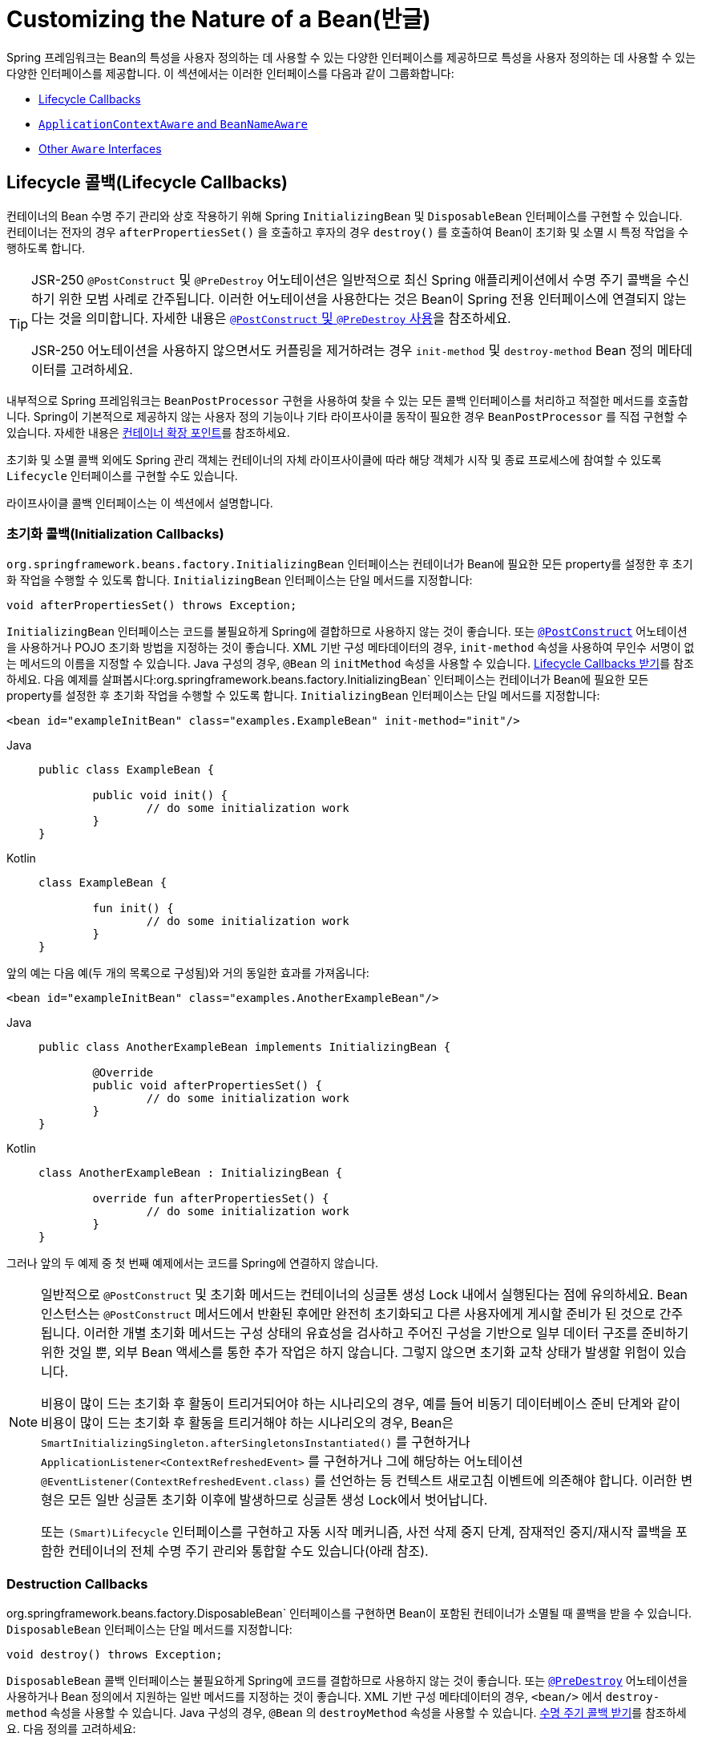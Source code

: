 [[beans-factory-nature]]
= Customizing the Nature of a Bean(반글)

Spring 프레임워크는 Bean의 특성을 사용자 정의하는 데 사용할 수 있는 다양한 인터페이스를 제공하므로 특성을 사용자 정의하는 데 사용할 수 있는 다양한 인터페이스를 제공합니다.
이 섹션에서는 이러한 인터페이스를 다음과 같이 그룹화합니다:

* xref:core/beans/factory-nature.adoc#beans-factory-lifecycle[Lifecycle Callbacks]
* xref:core/beans/factory-nature.adoc#beans-factory-aware[`ApplicationContextAware` and `BeanNameAware`]
* xref:core/beans/factory-nature.adoc#aware-list[Other `Aware` Interfaces]



[[beans-factory-lifecycle]]
== Lifecycle 콜백(Lifecycle Callbacks)

컨테이너의 Bean 수명 주기 관리와 상호 작용하기 위해 Spring `InitializingBean` 및 `DisposableBean` 인터페이스를 구현할 수 있습니다.
컨테이너는 전자의 경우 `afterPropertiesSet()` 을 호출하고 후자의 경우 `destroy()` 를 호출하여 Bean이 초기화 및 소멸 시 특정 작업을 수행하도록 합니다.

[TIP]
====
JSR-250 `@PostConstruct` 및 `@PreDestroy` 어노테이션은 일반적으로 최신 Spring 애플리케이션에서 수명 주기 콜백을 수신하기 위한 모범 사례로 간주됩니다.
이러한 어노테이션을 사용한다는 것은 Bean이 Spring 전용 인터페이스에 연결되지 않는다는 것을 의미합니다.
자세한 내용은 xref:core/beans/annotation-config/postconstruct-and-predestroy-annotations.adoc[`@PostConstruct` 및 `@PreDestroy` 사용]을 참조하세요.

JSR-250 어노테이션을 사용하지 않으면서도 커플링을 제거하려는 경우 `init-method` 및 `destroy-method` Bean 정의 메타데이터를 고려하세요.
====

내부적으로 Spring 프레임워크는 `BeanPostProcessor` 구현을 사용하여 찾을 수 있는 모든 콜백 인터페이스를 처리하고 적절한 메서드를 호출합니다.
Spring이 기본적으로 제공하지 않는 사용자 정의 기능이나 기타 라이프사이클 동작이 필요한 경우 `BeanPostProcessor` 를 직접 구현할 수 있습니다.
자세한 내용은 xref:core/beans/factory-extension.adoc[컨테이너 확장 포인트]를 참조하세요.

초기화 및 소멸 콜백 외에도 Spring 관리 객체는 컨테이너의 자체 라이프사이클에 따라 해당 객체가 시작 및 종료 프로세스에 참여할 수 있도록 `Lifecycle` 인터페이스를 구현할 수도 있습니다.

라이프사이클 콜백 인터페이스는 이 섹션에서 설명합니다.



[[beans-factory-lifecycle-initializingbean]]
=== 초기화 콜백(Initialization Callbacks)

`org.springframework.beans.factory.InitializingBean` 인터페이스는 컨테이너가 Bean에 필요한 모든 property를 설정한 후 초기화 작업을 수행할 수 있도록 합니다.
`InitializingBean` 인터페이스는 단일 메서드를 지정합니다:

[source,java,indent=0,subs="verbatim,quotes"]
----
	void afterPropertiesSet() throws Exception;
----

`InitializingBean` 인터페이스는 코드를 불필요하게 Spring에 결합하므로 사용하지 않는 것이 좋습니다.
또는 xref:core/beans/annotation-config/postconstruct-and-predestroy-annotations.adoc[`@PostConstruct`] 어노테이션을 사용하거나 POJO 초기화 방법을 지정하는 것이 좋습니다.
XML 기반 구성 메타데이터의 경우, `init-method` 속성을 사용하여 무인수 서명이 없는 메서드의 이름을 지정할 수 있습니다.
Java 구성의 경우, `@Bean` 의 `initMethod` 속성을 사용할 수 있습니다.
xref:core/beans/java/bean-annotation.adoc#beans-java-lifecycle-callbacks[Lifecycle Callbacks 받기]를 참조하세요.
다음 예제를 살펴봅시다:org.springframework.beans.factory.InitializingBean` 인터페이스는 컨테이너가 Bean에 필요한 모든 property를 설정한 후 초기화 작업을 수행할 수 있도록 합니다.
`InitializingBean` 인터페이스는 단일 메서드를 지정합니다:

[source,xml,indent=0,subs="verbatim,quotes"]
----
	<bean id="exampleInitBean" class="examples.ExampleBean" init-method="init"/>
----

[tabs]
======
Java::
+
[source,java,indent=0,subs="verbatim,quotes",role="primary"]
----
	public class ExampleBean {

		public void init() {
			// do some initialization work
		}
	}
----

Kotlin::
+
[source,kotlin,indent=0,subs="verbatim,quotes",role="secondary"]
----
	class ExampleBean {

		fun init() {
			// do some initialization work
		}
	}
----
======

앞의 예는 다음 예(두 개의 목록으로 구성됨)와 거의 동일한 효과를 가져옵니다:

[source,xml,indent=0,subs="verbatim,quotes"]
----
	<bean id="exampleInitBean" class="examples.AnotherExampleBean"/>
----

[tabs]
======
Java::
+
[source,java,indent=0,subs="verbatim,quotes",role="primary"]
----
	public class AnotherExampleBean implements InitializingBean {

		@Override
		public void afterPropertiesSet() {
			// do some initialization work
		}
	}
----

Kotlin::
+
[source,kotlin,indent=0,subs="verbatim,quotes",role="secondary"]
----
	class AnotherExampleBean : InitializingBean {

		override fun afterPropertiesSet() {
			// do some initialization work
		}
	}
----
======

그러나 앞의 두 예제 중 첫 번째 예제에서는 코드를 Spring에 연결하지 않습니다.

[NOTE]
====
일반적으로 `@PostConstruct` 및 초기화 메서드는 컨테이너의 싱글톤 생성 Lock 내에서 실행된다는 점에 유의하세요.
Bean 인스턴스는 `@PostConstruct` 메서드에서 반환된 후에만 완전히 초기화되고 다른 사용자에게 게시할 준비가 된 것으로 간주됩니다.
이러한 개별 초기화 메서드는 구성 상태의 유효성을 검사하고 주어진 구성을 기반으로 일부 데이터 구조를 준비하기 위한 것일 뿐, 외부 Bean 액세스를 통한 추가 작업은 하지 않습니다.
그렇지 않으면 초기화 교착 상태가 발생할 위험이 있습니다.

비용이 많이 드는 초기화 후 활동이 트리거되어야 하는 시나리오의 경우, 예를 들어
비동기 데이터베이스 준비 단계와 같이 비용이 많이 드는 초기화 후 활동을 트리거해야 하는 시나리오의 경우, Bean은 `SmartInitializingSingleton.afterSingletonsInstantiated()` 를 구현하거나 `ApplicationListener<ContextRefreshedEvent>` 를 구현하거나 그에 해당하는 어노테이션 `@EventListener(ContextRefreshedEvent.class)` 를 선언하는 등 컨텍스트 새로고침 이벤트에 의존해야 합니다.
이러한 변형은 모든 일반 싱글톤 초기화 이후에 발생하므로 싱글톤 생성 Lock에서 벗어납니다.

또는 `(Smart)Lifecycle` 인터페이스를 구현하고 자동 시작 메커니즘, 사전 삭제 중지 단계, 잠재적인 중지/재시작 콜백을 포함한 컨테이너의 전체 수명 주기 관리와 통합할 수도 있습니다(아래 참조).
====



[[beans-factory-lifecycle-disposablebean]]
=== Destruction Callbacks

org.springframework.beans.factory.DisposableBean` 인터페이스를 구현하면 Bean이 포함된 컨테이너가 소멸될 때 콜백을 받을 수 있습니다.
`DisposableBean` 인터페이스는 단일 메서드를 지정합니다:

[source,java,indent=0,subs="verbatim,quotes"]
----
	void destroy() throws Exception;
----

`DisposableBean` 콜백 인터페이스는 불필요하게 Spring에 코드를 결합하므로 사용하지 않는 것이 좋습니다.
또는 xref:core/beans/annotation-config/postconstruct-and-predestroy-annotations.adoc[`@PreDestroy`] 어노테이션을 사용하거나 Bean 정의에서 지원하는 일반 메서드를 지정하는 것이 좋습니다.
XML 기반 구성 메타데이터의 경우, `<bean/>` 에서 `destroy-method` 속성을 사용할 수 있습니다.
Java 구성의 경우, `@Bean` 의 `destroyMethod` 속성을 사용할 수 있습니다.
xref:core/beans/java/bean-annotation.adoc#beans-java-lifecycle-callbacks[수명 주기 콜백 받기]를 참조하세요.
다음 정의를 고려하세요:

[source,xml,indent=0,subs="verbatim,quotes"]
----
	<bean id="exampleDestructionBean" class="examples.ExampleBean" destroy-method="cleanup"/>
----

[tabs]
======
Java::
+
[source,java,indent=0,subs="verbatim,quotes",role="primary"]
----
	public class ExampleBean {

		public void cleanup() {
			// do some destruction work (like releasing pooled connections)
		}
	}
----

Kotlin::
+
[source,kotlin,indent=0,subs="verbatim,quotes",role="secondary"]
----
	class ExampleBean {

		fun cleanup() {
			// do some destruction work (like releasing pooled connections)
		}
	}
----
======

앞의 정의는 다음 정의와 거의 동일한 효과를 가져옵니다:

[source,xml,indent=0,subs="verbatim,quotes"]
----
	<bean id="exampleDestructionBean" class="examples.AnotherExampleBean"/>
----

[tabs]
======
Java::
+
[source,java,indent=0,subs="verbatim,quotes",role="primary"]
----
	public class AnotherExampleBean implements DisposableBean {

		@Override
		public void destroy() {
			// do some destruction work (like releasing pooled connections)
		}
	}
----

Kotlin::
+
[source,kotlin,indent=0,subs="verbatim,quotes",role="secondary"]
----
	class AnotherExampleBean : DisposableBean {

		override fun destroy() {
			// do some destruction work (like releasing pooled connections)
		}
	}
----
======

그러나 앞의 두 정의 중 첫 번째 정의는 코드를 Spring에 결합하지 않습니다.

Spring은 또한 파괴 메서드의 추론을 지원하여 공개 `close`  또는 `shutdown` 메서드를 감지합니다.
이는 Java 구성 클래스에서 `@Bean` 메서드의 기본 동작이며 `java.lang.AutoCloseable` 또는 `java.io.Closeable` 구현과 자동으로 일치하며, 파괴 로직도 Spring에 결합하지 않습니다.

TIP: XML을 사용한 파괴 메서드 추론의 경우, `<bean>` 요소의 `destroy-method` 속성에 특수 `(inferred)` 값을 할당하여 특정 Bean 정의에 대한 Bean 클래스에서 공용 `close` 또는 `shutdown` 메서드를 자동으로 감지하도록 Spring에 지시할 수 있습니다.
또한 이 특수 `(inferred)` 값을 `<beans>` 요소의 `default-destroy-method` 속성에 설정하여 전체 Bean 정의 집합에 이 동작을 적용할 수도 있습니다(xref:core/beans/factory-nature.adoc#beans-factory-lifecycle-default-init-destroy-methods[기본 초기화 및 삭제 메서드] 참조).

[NOTE]
====
확장된 종료 단계의 경우, `Lifecycle` 인터페이스를 구현하고 싱글톤 Bean의 파괴 메서드가 호출되기 전에 조기 중지 신호를 수신할 수 있습니다.
또한 컨테이너가 이러한 모든 중지 처리가 완료될 때까지 기다렸다가 소멸 메서드로 넘어가는 시간 제한적 중지 단계에 대해 `SmartLifecycle` 을 구현할 수도 있습니다.
====



[[beans-factory-lifecycle-default-init-destroy-methods]]
=== 기본 초기화 및 Destroy 메서드(Default Initialization and Destroy Methods)

Spring 전용 `InitializingBean` 및 `DisposableBean` 콜백 인터페이스를 사용하지 않는 초기화 및 소멸 메서드 콜백을 작성하는 경우 일반적으로 `init()`, `initialize()`, `dispose()` 등과 같은 이름을 가진 메서드를 작성하게 됩니다.
이러한 라이프사이클 콜백 메서드의 이름은 프로젝트 전체에서 표준화되어 모든 개발자가 동일한 메서드 이름을 사용하고 일관성을 보장하는 것이 이상적입니다.

Spring 컨테이너를 구성하여 명명된 초기화를 위해 "`look`"하도록 설정하고 모든 Bean에서 콜백 메서드 이름을 삭제할 수 있습니다.
즉, 애플리케이션 개발자는 애플리케이션 클래스를 작성하고 `init()` 이라는 초기화 콜백을 사용할 수 있으며, 각 Bean 정의에 `init-method="init"` 속성을 구성할 필요 없이 `init()`을 사용할 수 있습니다.
Spring IoC 컨테이너는 Bean이 생성될 때 해당 메서드를 호출합니다(그리고 표준 수명 주기 콜백 계약 xref:core/beans/factory-nature.adoc#beans-factory-lifecycle[앞서 설명한])에 따라).
이 기능은 또한 초기화 및 소멸 메서드 콜백에 대해 일관된 명명 규칙을 적용합니다.

초기화 콜백 메서드의 이름이 `init()` 이고 소멸 콜백 메서드의 이름이 `destroy()` 라고 가정해 보겠습니다.
그러면 클래스는 다음 예제의 클래스와 비슷해집니다:

[tabs]
======
Java::
+
[source,java,indent=0,subs="verbatim,quotes",role="primary"]
----
	public class DefaultBlogService implements BlogService {

		private BlogDao blogDao;

		public void setBlogDao(BlogDao blogDao) {
			this.blogDao = blogDao;
		}

		// this is (unsurprisingly) the initialization callback method
		public void init() {
			if (this.blogDao == null) {
				throw new IllegalStateException("The [blogDao] property must be set.");
			}
		}
	}
----

Kotlin::
+
[source,kotlin,indent=0,subs="verbatim,quotes",role="secondary"]
----
	class DefaultBlogService : BlogService {

		private var blogDao: BlogDao? = null

		// this is (unsurprisingly) the initialization callback method
		fun init() {
			if (blogDao == null) {
				throw IllegalStateException("The [blogDao] property must be set.")
			}
		}
	}
----
======

그런 다음 다음과 유사한 Bean에서 해당 클래스를 사용할 수 있습니다:

[source,xml,indent=0,subs="verbatim,quotes"]
----
	<beans default-init-method="init">

		<bean id="blogService" class="com.something.DefaultBlogService">
			<property name="blogDao" ref="blogDao" />
		</bean>

	</beans>
----

최상위 `<beans/>` 요소 속성에 `default-init-method` 속성이 있으면 Spring IoC 컨테이너가 Bean 클래스의 `init` 이라는 메서드를 초기화 메서드 콜백으로 인식하게 됩니다.
Bean이 생성되고 어셈블될 때 Bean 클래스에 이러한 메서드가 있으면 적절한 시점에 호출됩니다.

최상위 `<beans/>` 요소의 `default-destroy-method` 속성을 사용하여 이와 유사하게(즉, XML에서) 파괴 메서드 콜백을 구성할 수 있습니다.

기존 Bean 클래스에 이미 규칙과 다르게 명명된 콜백 메서드가 있는 경우, `<bean/>` 자체의 `init-method` 및 `destroy-method` 속성을 사용하여 메서드 이름을 지정하여(즉, XML에서) 기본값을 재정의할 수 있습니다.

Spring 컨테이너는 구성된 초기화 콜백이 모든 종속성과 함께 Bean이 제공된 직후에 호출되도록 보장합니다.
따라서 초기화 콜백은 원시 Bean 참조에서 호출되며, 이는 AOP 인터셉터 등이 아직 Bean에 적용되지 않았음을 의미합니다.
대상 Bean이 먼저 완전히 생성된 다음 해당 인터셉터 체인이 포함된 AOP 프록시(예를 들어)가 적용됩니다.
대상 Bean과 프록시가 별도로 정의된 경우, 코드가 프록시를 우회하여 원시 대상 Bean과 상호 작용할 수도 있습니다.
따라서 인터셉터를 `init` 메서드에 적용하는 것은 일관성이 없는데, 그렇게 하면 대상 Bean의 라이프사이클이 프록시 또는 인터셉터에 결합되고 코드가 원시 대상 Bean과 직접 상호 작용할 때 이상한 의미가 남게 되기 때문입니다. +
(역자설명 : 예를 들면 AOP와 초기화 대상 빈이 별도로 구성 된 경우 대상 빈은 AOP와 상호작용을 하지 않는데, 이 때 AOP와 대상 빈의 init 메서드를 결합하게 된다면 이상한 의미를 가진 코드가 된다는 의미)



[[beans-factory-lifecycle-combined-effects]]
=== 수명 주기 메커니즘 결합(Combining Lifecycle Mechanisms)

Spring 2.5부터는 Bean 라이프사이클 동작을 제어하기 위한 세 가지 옵션이 있습니다: 

* xref:core/beans/factory-nature.adoc#beans-factory-lifecycle-initializingbean[`InitializingBean`] 및 xref:core/beans/factory-nature.adoc#beans-factory-lifecycle-disposablebean[`DisposableBean`] 콜백 인터페이스.
* 사용자 정의 `init()` 및 `destroy()` 메서드
* xref:core/beans/annotation-config/postconstruct-and-predestroy-annotations.adoc[`@PostConstruct` 및 `@PreDestroy` 어노테이션].
이러한 메커니즘을 결합하여 특정 Bean을 제어할 수 있습니다.

NOTE: If multiple lifecycle mechanisms are configured for a bean and each mechanism is
configured with a different method name, then each configured method is run in the
order listed after this note. However, if the same method name is configured -- for example,
`init()` for an initialization method -- for more than one of these lifecycle mechanisms,
that method is run once, as explained in the
xref:core/beans/factory-nature.adoc#beans-factory-lifecycle-default-init-destroy-methods[preceding section].

Multiple lifecycle mechanisms configured for the same bean, with different
initialization methods, are called as follows:

. Methods annotated with `@PostConstruct`
. `afterPropertiesSet()` as defined by the `InitializingBean` callback interface
. A custom configured `init()` method

Destroy methods are called in the same order:

. Methods annotated with `@PreDestroy`
. `destroy()` as defined by the `DisposableBean` callback interface
. A custom configured `destroy()` method



[[beans-factory-lifecycle-processor]]
=== Startup and Shutdown Callbacks

The `Lifecycle` interface defines the essential methods for any object that has its own
lifecycle requirements (such as starting and stopping some background process):

[source,java,indent=0,subs="verbatim,quotes"]
----
	public interface Lifecycle {

		void start();

		void stop();

		boolean isRunning();
	}
----

Any Spring-managed object may implement the `Lifecycle` interface. Then, when the
`ApplicationContext` itself receives start and stop signals (for example, for a stop/restart
scenario at runtime), it cascades those calls to all `Lifecycle` implementations
defined within that context. It does this by delegating to a `LifecycleProcessor`, shown
in the following listing:

[source,java,indent=0,subs="verbatim,quotes"]
----
	public interface LifecycleProcessor extends Lifecycle {

		void onRefresh();

		void onClose();
	}
----

Notice that the `LifecycleProcessor` is itself an extension of the `Lifecycle`
interface. It also adds two other methods for reacting to the context being refreshed
and closed.

[TIP]
====
Note that the regular `org.springframework.context.Lifecycle` interface is a plain
contract for explicit start and stop notifications and does not imply auto-startup
at context refresh time. For fine-grained control over auto-startup and for graceful
stopping of a specific bean (including startup and stop phases), consider implementing
the extended `org.springframework.context.SmartLifecycle` interface instead.

Also, please note that stop notifications are not guaranteed to come before destruction.
On regular shutdown, all `Lifecycle` beans first receive a stop notification before
the general destruction callbacks are being propagated. However, on hot refresh during
a context's lifetime or on stopped refresh attempts, only destroy methods are called.
====

The order of startup and shutdown invocations can be important. If a "`depends-on`"
relationship exists between any two objects, the dependent side starts after its
dependency, and it stops before its dependency. However, at times, the direct
dependencies are unknown. You may only know that objects of a certain type should start
prior to objects of another type. In those cases, the `SmartLifecycle` interface defines
another option, namely the `getPhase()` method as defined on its super-interface,
`Phased`. The following listing shows the definition of the `Phased` interface:

[source,java,indent=0,subs="verbatim,quotes"]
----
	public interface Phased {

		int getPhase();
	}
----

The following listing shows the definition of the `SmartLifecycle` interface:

[source,java,indent=0,subs="verbatim,quotes"]
----
	public interface SmartLifecycle extends Lifecycle, Phased {

		boolean isAutoStartup();

		void stop(Runnable callback);
	}
----

When starting, the objects with the lowest phase start first. When stopping, the
reverse order is followed. Therefore, an object that implements `SmartLifecycle` and
whose `getPhase()` method returns `Integer.MIN_VALUE` would be among the first to start
and the last to stop. At the other end of the spectrum, a phase value of
`Integer.MAX_VALUE` would indicate that the object should be started last and stopped
first (likely because it depends on other processes to be running). When considering the
phase value, it is also important to know that the default phase for any "`normal`"
`Lifecycle` object that does not implement `SmartLifecycle` is `0`. Therefore, any
negative phase value indicates that an object should start before those standard
components (and stop after them). The reverse is true for any positive phase value.

The stop method defined by `SmartLifecycle` accepts a callback. Any
implementation must invoke that callback's `run()` method after that implementation's
shutdown process is complete. That enables asynchronous shutdown where necessary, since
the default implementation of the `LifecycleProcessor` interface,
`DefaultLifecycleProcessor`, waits up to its timeout value for the group of objects
within each phase to invoke that callback. The default per-phase timeout is 30 seconds.
You can override the default lifecycle processor instance by defining a bean named
`lifecycleProcessor` within the context. If you want only to modify the timeout,
defining the following would suffice:

[source,xml,indent=0,subs="verbatim,quotes"]
----
	<bean id="lifecycleProcessor" class="org.springframework.context.support.DefaultLifecycleProcessor">
		<!-- timeout value in milliseconds -->
		<property name="timeoutPerShutdownPhase" value="10000"/>
	</bean>
----

As mentioned earlier, the `LifecycleProcessor` interface defines callback methods for the
refreshing and closing of the context as well. The latter drives the shutdown
process as if `stop()` had been called explicitly, but it happens when the context is
closing. The 'refresh' callback, on the other hand, enables another feature of
`SmartLifecycle` beans. When the context is refreshed (after all objects have been
instantiated and initialized), that callback is invoked. At that point, the
default lifecycle processor checks the boolean value returned by each
`SmartLifecycle` object's `isAutoStartup()` method. If `true`, that object is
started at that point rather than waiting for an explicit invocation of the context's or
its own `start()` method (unlike the context refresh, the context start does not happen
automatically for a standard context implementation). The `phase` value and any
"`depends-on`" relationships determine the startup order as described earlier.



[[beans-factory-shutdown]]
=== Shutting Down the Spring IoC Container Gracefully in Non-Web Applications

[NOTE]
====
This section applies only to non-web applications. Spring's web-based
`ApplicationContext` implementations already have code in place to gracefully shut down
the Spring IoC container when the relevant web application is shut down.
====

If you use Spring's IoC container in a non-web application environment (for
example, in a rich client desktop environment), register a shutdown hook with the
JVM. Doing so ensures a graceful shutdown and calls the relevant destroy methods on your
singleton beans so that all resources are released. You must still configure
and implement these destroy callbacks correctly.

To register a shutdown hook, call the `registerShutdownHook()` method that is
declared on the `ConfigurableApplicationContext` interface, as the following example shows:

[tabs]
======
Java::
+
[source,java,indent=0,subs="verbatim,quotes",role="primary"]
----
	import org.springframework.context.ConfigurableApplicationContext;
	import org.springframework.context.support.ClassPathXmlApplicationContext;

	public final class Boot {

		public static void main(final String[] args) throws Exception {
			ConfigurableApplicationContext ctx = new ClassPathXmlApplicationContext("beans.xml");

			// add a shutdown hook for the above context...
			ctx.registerShutdownHook();

			// app runs here...

			// main method exits, hook is called prior to the app shutting down...
		}
	}
----

Kotlin::
+
[source,kotlin,indent=0,subs="verbatim,quotes",role="secondary"]
----
	import org.springframework.context.support.ClassPathXmlApplicationContext

	fun main() {
		val ctx = ClassPathXmlApplicationContext("beans.xml")

		// add a shutdown hook for the above context...
		ctx.registerShutdownHook()

		// app runs here...

		// main method exits, hook is called prior to the app shutting down...
	}
----
======



[[beans-factory-thread-safety]]
=== Thread Safety and Visibility

The Spring core container publishes created singleton instances in a thread-safe manner,
guarding access through a singleton lock and guaranteeing visibility in other threads.

As a consequence, application-provided bean classes do not have to be concerned about the
visibility of their initialization state. Regular configuration fields do not have to be
marked as `volatile` as long as they are only mutated during the initialization phase,
providing visibility guarantees similar to `final` even for setter-based configuration
state that is mutable during that initial phase. If such fields get changed after the
bean creation phase and its subsequent initial publication, they need to be declared as
`volatile` or guarded by a common lock whenever accessed.

Note that concurrent access to such configuration state in singleton bean instances,
e.g. for controller instances or repository instances, is perfectly thread-safe after
such safe initial publication from the container side. This includes common singleton
`FactoryBean` instances which are processed within the general singleton lock as well.

For destruction callbacks, the configuration state remains thread-safe but any runtime
state accumulated between initialization and destruction should be kept in thread-safe
structures (or in `volatile` fields for simple cases) as per common Java guidelines.

Deeper `Lifecycle` integration as shown above involves runtime-mutable state such as
a `runnable` field which will have to be declared as `volatile`. While the common
lifecycle callbacks follow a certain order, e.g. a start callback is guaranteed to
only happen after full initialization and a stop callback only after an initial start,
there is a special case with the common stop before destroy arrangement: It is strongly
recommended that the internal state in any such bean also allows for an immediate
destroy callback without a preceding stop since this may happen during an extraordinary
shutdown after a cancelled bootstrap or in case of a stop timeout caused by another bean.



[[beans-factory-aware]]
== `ApplicationContextAware` and `BeanNameAware`

When an `ApplicationContext` creates an object instance that implements the
`org.springframework.context.ApplicationContextAware` interface, the instance is provided
with a reference to that `ApplicationContext`. The following listing shows the definition
of the `ApplicationContextAware` interface:

[source,java,indent=0,subs="verbatim,quotes"]
----
	public interface ApplicationContextAware {

		void setApplicationContext(ApplicationContext applicationContext) throws BeansException;
	}
----

Thus, beans can programmatically manipulate the `ApplicationContext` that created them,
through the `ApplicationContext` interface or by casting the reference to a known
subclass of this interface (such as `ConfigurableApplicationContext`, which exposes
additional functionality). One use would be the programmatic retrieval of other beans.
Sometimes this capability is useful. However, in general, you should avoid it, because
it couples the code to Spring and does not follow the Inversion of Control style,
where collaborators are provided to beans as properties. Other methods of the
`ApplicationContext` provide access to file resources, publishing application events,
and accessing a `MessageSource`. These additional features are described in
xref:core/beans/context-introduction.adoc[Additional Capabilities of the `ApplicationContext`].

Autowiring is another alternative to obtain a reference to the
`ApplicationContext`. The _traditional_ `constructor` and `byType` autowiring modes
(as described in xref:core/beans/dependencies/factory-autowire.adoc[Autowiring Collaborators]) can provide a dependency of type
`ApplicationContext` for a constructor argument or a setter method parameter,
respectively. For more flexibility, including the ability to autowire fields and
multiple parameter methods, use the annotation-based autowiring features. If you do,
the `ApplicationContext` is autowired into a field, constructor argument, or method
parameter that expects the `ApplicationContext` type if the field, constructor, or
method in question carries the `@Autowired` annotation. For more information, see
xref:core/beans/annotation-config/autowired.adoc[Using `@Autowired`].

When an `ApplicationContext` creates a class that implements the
`org.springframework.beans.factory.BeanNameAware` interface, the class is provided with
a reference to the name defined in its associated object definition. The following listing
shows the definition of the BeanNameAware interface:

[source,java,indent=0,subs="verbatim,quotes"]
----
	public interface BeanNameAware {

		void setBeanName(String name) throws BeansException;
	}
----

The callback is invoked after population of normal bean properties but before an
initialization callback such as `InitializingBean.afterPropertiesSet()` or a custom
init-method.



[[aware-list]]
== Other `Aware` Interfaces

Besides `ApplicationContextAware` and `BeanNameAware` (discussed xref:core/beans/factory-nature.adoc#beans-factory-aware[earlier]),
Spring offers a wide range of `Aware` callback interfaces that let beans indicate to the container
that they require a certain infrastructure dependency. As a general rule, the name indicates the
dependency type. The following table summarizes the most important `Aware` interfaces:

[[beans-factory-nature-aware-list]]
.Aware interfaces
|===
| Name| Injected Dependency| Explained in...

| `ApplicationContextAware`
| Declaring `ApplicationContext`.
| xref:core/beans/factory-nature.adoc#beans-factory-aware[`ApplicationContextAware` and `BeanNameAware`]

| `ApplicationEventPublisherAware`
| Event publisher of the enclosing `ApplicationContext`.
| xref:core/beans/context-introduction.adoc[Additional Capabilities of the `ApplicationContext`]

| `BeanClassLoaderAware`
| Class loader used to load the bean classes.
| xref:core/beans/definition.adoc#beans-factory-class[Instantiating Beans]

| `BeanFactoryAware`
| Declaring `BeanFactory`.
| xref:core/beans/beanfactory.adoc[The `BeanFactory` API]

| `BeanNameAware`
| Name of the declaring bean.
| xref:core/beans/factory-nature.adoc#beans-factory-aware[`ApplicationContextAware` and `BeanNameAware`]

| `LoadTimeWeaverAware`
| Defined weaver for processing class definition at load time.
| xref:core/aop/using-aspectj.adoc#aop-aj-ltw[Load-time Weaving with AspectJ in the Spring Framework]

| `MessageSourceAware`
| Configured strategy for resolving messages (with support for parameterization and
  internationalization).
| xref:core/beans/context-introduction.adoc[Additional Capabilities of the `ApplicationContext`]

| `NotificationPublisherAware`
| Spring JMX notification publisher.
| xref:integration/jmx/notifications.adoc[Notifications]

| `ResourceLoaderAware`
| Configured loader for low-level access to resources.
| xref:web/webflux-webclient/client-builder.adoc#webflux-client-builder-reactor-resources[Resources]

| `ServletConfigAware`
| Current `ServletConfig` the container runs in. Valid only in a web-aware Spring
  `ApplicationContext`.
| xref:web/webmvc.adoc#mvc[Spring MVC]

| `ServletContextAware`
| Current `ServletContext` the container runs in. Valid only in a web-aware Spring
  `ApplicationContext`.
| xref:web/webmvc.adoc#mvc[Spring MVC]
|===

Note again that using these interfaces ties your code to the Spring API and does not
follow the Inversion of Control style. As a result, we recommend them for infrastructure
beans that require programmatic access to the container.



